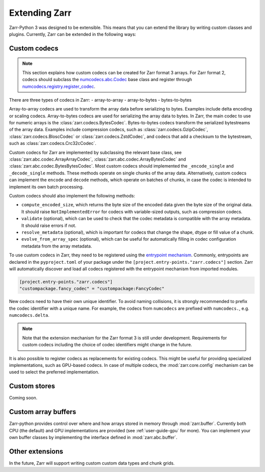 
Extending Zarr
==============

Zarr-Python 3 was designed to be extensible. This means that you can extend
the library by writing custom classes and plugins. Currently, Zarr can be extended
in the following ways:

Custom codecs
-------------

.. note::
    This section explains how custom codecs can be created for Zarr format 3 arrays. For Zarr
    format 2, codecs should subclass the
    `numcodecs.abc.Codec <https://numcodecs.readthedocs.io/en/stable/abc.html#numcodecs.abc.Codec>`_
    base class and register through
    `numcodecs.registry.register_codec <https://numcodecs.readthedocs.io/en/stable/registry.html#numcodecs.registry.register_codec>`_.

There are three types of codecs in Zarr:
- array-to-array
- array-to-bytes
- bytes-to-bytes

Array-to-array codecs are used to transform the array data before serializing
to bytes. Examples include delta encoding or scaling codecs. Array-to-bytes codecs are used
for serializing the array data to bytes. In Zarr, the main codec to use for numeric arrays
is the :class:`zarr.codecs.BytesCodec`. Bytes-to-bytes codecs transform the serialized bytestreams
of the array data. Examples include compression codecs, such as
:class:`zarr.codecs.GzipCodec`, :class:`zarr.codecs.BloscCodec` or
:class:`zarr.codecs.ZstdCodec`, and codecs that add a checksum to the bytestream, such as
:class:`zarr.codecs.Crc32cCodec`.

Custom codecs for Zarr are implemented by subclassing the relevant base class, see
:class:`zarr.abc.codec.ArrayArrayCodec`, :class:`zarr.abc.codec.ArrayBytesCodec` and
:class:`zarr.abc.codec.BytesBytesCodec`. Most custom codecs should implemented the
``_encode_single`` and ``_decode_single`` methods. These methods operate on single chunks
of the array data. Alternatively, custom codecs can implement the ``encode`` and ``decode``
methods, which operate on batches of chunks, in case the codec is intended to implement
its own batch processing.

Custom codecs should also implement the following methods:

- ``compute_encoded_size``, which returns the byte size of the encoded data given the byte
  size of the original data. It should raise ``NotImplementedError`` for codecs with
  variable-sized outputs, such as compression codecs.
- ``validate`` (optional), which can be used to check that the codec metadata is compatible with the
  array metadata. It should raise errors if not.
- ``resolve_metadata`` (optional), which is important for codecs that change the shape,
  dtype or fill value of a chunk.
- ``evolve_from_array_spec`` (optional), which can be useful for automatically filling in
  codec configuration metadata from the array metadata.

To use custom codecs in Zarr, they need to be registered using the
`entrypoint mechanism <https://packaging.python.org/en/latest/specifications/entry-points/>`_.
Commonly, entrypoints are declared in the ``pyproject.toml`` of your package under the
``[project.entry-points."zarr.codecs"]`` section. Zarr will automatically discover and
load all codecs registered with the entrypoint mechanism from imported modules.

.. code-block:: toml

    [project.entry-points."zarr.codecs"]
    "custompackage.fancy_codec" = "custompackage:FancyCodec"

New codecs need to have their own unique identifier. To avoid naming collisions, it is
strongly recommended to prefix the codec identifier with a unique name. For example,
the codecs from ``numcodecs`` are prefixed with ``numcodecs.``, e.g. ``numcodecs.delta``.

.. note::
    Note that the extension mechanism for the Zarr format 3 is still under development.
    Requirements for custom codecs including the choice of codec identifiers might
    change in the future.

It is also possible to register codecs as replacements for existing codecs. This might be
useful for providing specialized implementations, such as GPU-based codecs. In case of
multiple codecs, the :mod:`zarr.core.config` mechanism can be used to select the preferred
implementation.

Custom stores
-------------

Coming soon.

Custom array buffers
--------------------

Zarr-python provides control over where and how arrays stored in memory through
:mod:`zarr.buffer`. Currently both CPU (the default) and GPU implementations are
provided (see :ref:`user-guide-gpu` for more). You can implement your own buffer
classes by implementing the interface defined in :mod:`zarr.abc.buffer`.

Other extensions
----------------

In the future, Zarr will support writing custom custom data types and chunk grids.
